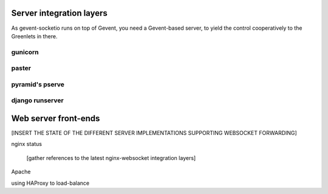 .. _server_integration:

Server integration layers
=========================

As gevent-socketio runs on top of Gevent, you need a Gevent-based server, to
yield the control cooperatively to the Greenlets in there.

gunicorn
--------

paster
------

pyramid's pserve
----------------

django runserver
----------------


Web server front-ends
=====================

[INSERT THE STATE OF THE DIFFERENT SERVER IMPLEMENTATIONS SUPPORTING WEBSOCKET
FORWARDING]

nginx status

  [gather references to the latest nginx-websocket integration layers]

Apache

using HAProxy to load-balance

